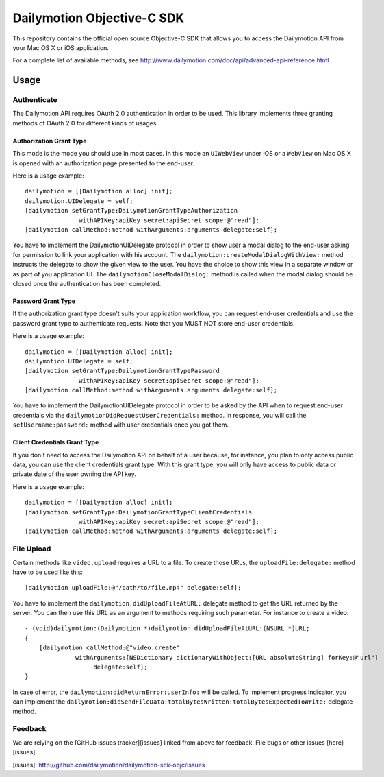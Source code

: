 ###########################
Dailymotion Objective-C SDK
###########################

This repository contains the official open source Objective-C SDK that allows you to access the Dailymotion API from your Mac OS X or iOS application.

For a complete list of available methods, see http://www.dailymotion.com/doc/api/advanced-api-reference.html

=====
Usage
=====

Authenticate
------------

The Dailymotion API requires OAuth 2.0 authentication in order to be used. This library implements three granting methods of OAuth 2.0 for different kinds of usages.

Authorization Grant Type
^^^^^^^^^^^^^^^^^^^^^^^^

This mode is the mode you should use in most cases. In this mode an ``UIWebView`` under iOS or a ``WebView`` on Mac OS X is opened with an authorization page presented to the end-user.

Here is a usage example::

    dailymotion = [[Dailymotion alloc] init];
    dailymotion.UIDelegate = self;
    [dailymotion setGrantType:DailymotionGrantTypeAuthorization
                   withAPIKey:apiKey secret:apiSecret scope:@"read"];
    [dailymotion callMethod:method withArguments:arguments delegate:self];

You have to implement the DailymotionUIDelegate protocol in order to show user a modal dialog to the end-user asking for permission to link your application with his account. The ``dailymotion:createModalDialogWithView:`` method instructs the delegate to show the given view to the user. You have the choice to show this view in a separate window or as part of you application UI. The ``dailymotionCloseModalDialog:`` method is called when the modal dialog should be closed once the authentication has been completed.

Password Grant Type
^^^^^^^^^^^^^^^^^^^

If the authorization grant type doesn't suits your application workflow, you can request end-user credentials and use the password grant type to authenticate requests. Note that you MUST NOT store end-user credentials.

Here is a usage example::

    dailymotion = [[Dailymotion alloc] init];
    dailymotion.UIDelegate = self;
    [dailymotion setGrantType:DailymotionGrantTypePassword
                   withAPIKey:apiKey secret:apiSecret scope:@"read"];
    [dailymotion callMethod:method withArguments:arguments delegate:self];

You have to implement the DailymotionUIDelegate protocol in order to be asked by the API when to request end-user credentials via the ``dailymotionDidRequestUserCredentials:`` method. In response, you will call the ``setUsername:password:`` method with user credentials once you got them.

Client Credentials Grant Type
^^^^^^^^^^^^^^^^^^^^^^^^^^^^^

If you don't need to access the Dailymotion API on behalf of a user because, for instance, you plan to
only access public data, you can use the client credentials grant type. With this grant type, you will only have
access to public data or private date of the user owning the API key.

Here is a usage example::

    dailymotion = [[Dailymotion alloc] init];
    [dailymotion setGrantType:DailymotionGrantTypeClientCredentials
                   withAPIKey:apiKey secret:apiSecret scope:@"read"];
    [dailymotion callMethod:method withArguments:arguments delegate:self];

File Upload
-----------

Certain methods like ``video.upload`` requires a URL to a file. To create those URLs, the ``uploadFile:delegate:`` method have to be used like this::

    [dailymotion uploadFile:@"/path/to/file.mp4" delegate:self];

You have to implement the ``dailymotion:didUploadFileAtURL:`` delegate method to get the URL returned by the server. You can then use this URL as an argument to methods requiring such parameter. For instance to create a video::

    - (void)dailymotion:(Dailymotion *)dailymotion didUploadFileAtURL:(NSURL *)URL;
    {
        [dailymotion callMethod:@"video.create"
                  withArguments:[NSDictionary dictionaryWithObject:[URL absoluteString] forKey:@"url"]
                       delegate:self];
    }

In case of error, the ``dailymotion:didReturnError:userInfo:`` will be called. To implement progress indicator, you can implement the ``dailymotion:didSendFileData:totalBytesWritten:totalBytesExpectedToWrite:`` delegate method.

Feedback
--------

We are relying on the [GitHub issues tracker][issues] linked from above for feedback. File bugs or
other issues [here][issues].

[issues]: http://github.com/dailymotion/dailymotion-sdk-objc/issues
